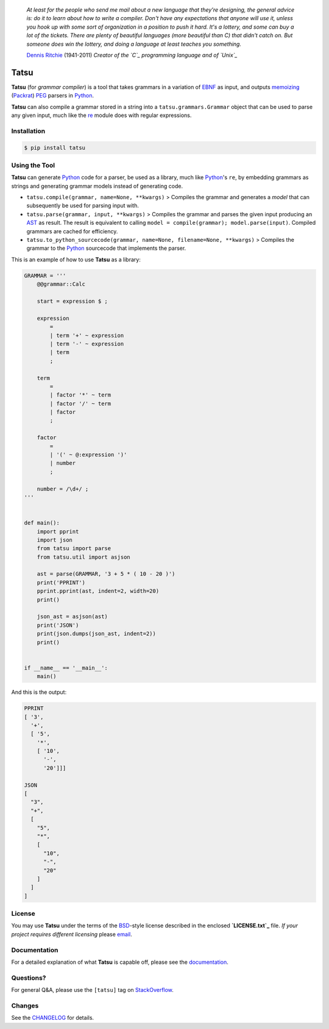 |fury| |license| |pyversions|

    *At least for the people who send me mail about a new language that
    they're designing, the general advice is: do it to learn about how
    to write a compiler. Don't have any expectations that anyone will
    use it, unless you hook up with some sort of organization in a
    position to push it hard. It's a lottery, and some can buy a lot of
    the tickets. There are plenty of beautiful languages (more beautiful
    than C) that didn't catch on. But someone does win the lottery, and
    doing a language at least teaches you something.*

    `Dennis Ritchie`_ (1941-2011) *Creator of the `C`_ programming
    language and of `Unix`_*

Tatsu
=====

**Tatsu** (for *grammar compiler*) is a tool that takes grammars in a
variation of `EBNF`_ as input, and outputs `memoizing`_ (`Packrat`_)
`PEG`_ parsers in `Python`_.

**Tatsu** can also compile a grammar stored in a string into a
``tatsu.grammars.Grammar`` object that can be used to parse any given
input, much like the `re`_ module does with regular expressions.

Installation
------------

.. code:: bash

    $ pip install tatsu


Using the Tool
--------------

**Tatsu** can generate Python_ code for a parser, be used as a library, much like `Python`_'s ``re``, by embedding grammars as strings and generating grammar models instead of generating code.

-  ``tatsu.compile(grammar, name=None, **kwargs)`` > Compiles the
   grammar and generates a *model* that can subsequently be used for
   parsing input with.

-  ``tatsu.parse(grammar, input, **kwargs)`` > Compiles the grammar and
   parses the given input producing an
   `AST <https://en.wikipedia.org/wiki/Abstract_syntax_tree>`__ as
   result. The result is equivalent to calling
   ``model = compile(grammar); model.parse(input)``. Compiled grammars
   are cached for efficiency.

-  ``tatsu.to_python_sourcecode(grammar, name=None, filename=None, **kwargs)``
   > Compiles the grammar to the `Python`_ sourcecode that implements
   the parser.

This is an example of how to use **Tatsu** as a library:

.. code:: python

    GRAMMAR = '''
        @@grammar::Calc

        start = expression $ ;

        expression
            =
            | term '+' ~ expression
            | term '-' ~ expression
            | term
            ;

        term
            =
            | factor '*' ~ term
            | factor '/' ~ term
            | factor
            ;

        factor
            =
            | '(' ~ @:expression ')'
            | number
            ;

        number = /\d+/ ;
    '''


    def main():
        import pprint
        import json
        from tatsu import parse
        from tatsu.util import asjson

        ast = parse(GRAMMAR, '3 + 5 * ( 10 - 20 )')
        print('PPRINT')
        pprint.pprint(ast, indent=2, width=20)
        print()

        json_ast = asjson(ast)
        print('JSON')
        print(json.dumps(json_ast, indent=2))
        print()


    if __name__ == '__main__':
        main()

And this is the output:

.. code:: bash

    PPRINT
    [ '3',
      '+',
      [ '5',
        '*',
        [ '10',
          '-',
          '20']]]

    JSON
    [
      "3",
      "+",
      [
        "5",
        "*",
        [
          "10",
          "-",
          "20"
        ]
      ]
    ]

License
-------

You may use **Tatsu** under the terms of the `BSD`_-style license
described in the enclosed **`LICENSE.txt`_** file. *If your project
requires different licensing* please `email`_.

Documentation
-------------

For a detailed explanation of what **Tatsu** is capable off, please see the
documentation_.

.. _documentation: http://tatsu.readthedocs.io/

Questions?
----------

For general Q&A, please use the ``[tatsu]`` tag on `StackOverflow`_.

Changes
-------

See the `CHANGELOG`_ for details.

.. _Dennis Ritchie: http://en.wikipedia.org/wiki/Dennis_Ritchie
.. _C: http://en.wikipedia.org/wiki/C_language
.. _Unix: http://en.wikipedia.org/wiki/Unix
.. _make a donation: https://www.paypal.com/cgi-bin/webscr?cmd=_s-xclick&hosted_button_id=P9PV7ZACB669J
.. _EBNF: http://en.wikipedia.org/wiki/Ebnf
.. _memoizing: http://en.wikipedia.org/wiki/Memoization
.. _Packrat: http://bford.info/packrat/
.. _PEG: http://en.wikipedia.org/wiki/Parsing_expression_grammar
.. _Python: http://python.org
.. _re: https://docs.python.org/3.4/library/re.html
.. _Perl: http://www.perl.org/
.. _context managers: http://docs.python.org/2/library/contextlib.html
.. _Cyclomatic complexity: http://en.wikipedia.org/wiki/Cyclomatic_complexity
.. _KLOC: http://en.wikipedia.org/wiki/KLOC
.. _regex: https://pypi.python.org/pypi/regex
.. _colorama: https://pypi.python.org/pypi/colorama/
.. _pygraphviz: https://pypi.python.org/pypi/pygraphviz
.. _Ruby: http://www.ruby-lang.org/
.. _Abstract Syntax Tree: http://en.wikipedia.org/wiki/Abstract_syntax_tree
.. _AST: http://en.wikipedia.org/wiki/Abstract_syntax_tree
.. _Semantic Graph: http://en.wikipedia.org/wiki/Abstract_semantic_graph
.. _VIM: http://www.vim.org/
.. _Sublime Text: https://www.sublimetext.com
.. _raw string literal: https://docs.python.org/3/reference/lexical_analysis.html#string-and-bytes-literals
.. _Reserved Words: https://en.wikipedia.org/wiki/Reserved_word
.. _Keywords: https://en.wikipedia.org/wiki/Reserved_word
.. _keywords: https://en.wikipedia.org/wiki/Reserved_word
.. _keyword: https://en.wikipedia.org/wiki/Reserved_word
.. _Warth et al: http://www.vpri.org/pdf/tr2007002_packrat.pdf
.. _ANTLR: http://www.antlr.org/
.. _parsewkt: https://github.com/cleder/parsewkt
.. _Well-known text: http://en.wikipedia.org/wiki/Well-known_text
.. _WTK: http://en.wikipedia.org/wiki/Well-known_text
.. _lambdafu: http://blog.marcus-brinkmann.de/
.. _smc.mw: https://github.com/lambdafu/smc.mw
.. _MediaWiki: http://www.mediawiki.org/wiki/MediaWiki
.. _BSD: http://en.wikipedia.org/wiki/BSD_licenses#2-clause_license_.28.22Simplified_BSD_License.22_or_.22FreeBSD_License.22.29
.. _LICENSE.txt: LICENSE.txt
.. _email: mailto:apalala@gmail.com
.. _StackOverflow: http://stackoverflow.com/tags/tatsu/info
.. _Tatsu Forum: https://groups.google.com/forum/?fromgroups#!forum/tatsu
.. _Euler: http://en.wikipedia.org/wiki/Euler_programming_language
.. _Algol W: http://en.wikipedia.org/wiki/Algol_W
.. _Pascal: http://en.wikipedia.org/wiki/Pascal_programming_language
.. _Modula: http://en.wikipedia.org/wiki/Modula
.. _Modula-2: http://en.wikipedia.org/wiki/Modula-2
.. _Oberon: http://en.wikipedia.org/wiki/Oberon_(programming_language)
.. _Oberon-2: http://en.wikipedia.org/wiki/Oberon-2
.. _Algorithms + Data Structures = Programs: http://www.amazon.com/Algorithms-Structures-Prentice-Hall-Automatic-Computation/dp/0130224189/
.. _Wirth: http://en.wikipedia.org/wiki/Niklaus_Wirth
.. _LL(1): http://en.wikipedia.org/wiki/LL(1)
.. _PL/0: http://en.wikipedia.org/wiki/PL/0
.. _introduced: http://dl.acm.org/citation.cfm?id=964001.964011
.. _PEG.js: http://pegjs.majda.cz/
.. _blog post: http://dietbuddha.blogspot.com/2012/12/52python-encapsulating-exceptions-with.html
.. _Python Weekly: http://www.pythonweekly.com/
.. _exceptions: http://www.jeffknupp.com/blog/2013/02/06/write-cleaner-python-use-exceptions/
.. _Jack: http://en.wikipedia.org/wiki/Javacc
.. _PyPy: http://pypy.org/
.. _PyPy team: http://pypy.org/people.html
.. _CSAIL at MIT: http://www.csail.mit.edu/
.. _PEG and Packrat parsing mailing list: https://lists.csail.mit.edu/mailman/listinfo/peg
.. _UCAB: http://www.ucab.edu.ve/
.. _USB: http://www.usb.ve/
.. _declensions: http://en.wikipedia.org/wiki/Declension
.. _English: http://en.wikipedia.org/wiki/English_grammar
.. _Japanese: http://en.wikipedia.org/wiki/Japanese_grammar
.. _Marcus Brinkmann: http://blog.marcus-brinkmann.de/
.. _Robert Speer: https://bitbucket.org/r_speer
.. _Basel Shishani: https://bitbucket.org/basel-shishani
.. _Paul Sargent: https://bitbucket.org/PaulS/
.. _Kathryn Long: https://bitbucket.org/starkat
.. _David Röthlisberger: https://bitbucket.org/drothlis/
.. _basel-shishani: https://bitbucket.org/basel-shishani
.. _drothlis: https://bitbucket.org/drothlis
.. _franz\_g: https://bitbucket.org/franz_g
.. _gapag: https://bitbucket.org/gapag
.. _gegenschall: https://bitbucket.org/gegenschall
.. _gkimbar: https://bitbucket.org/gkimbar
.. _jimon: https://bitbucket.org/jimon
.. _leewz: https://bitbucket.org/leewz
.. _linkdd: https://bitbucket.org/linkdd
.. _nehz: https://bitbucket.org/nehz
.. _neumond: https://bitbucket.org/neumond
.. _pauls: https://bitbucket.org/pauls
.. _pgebhard: https://bitbucket.org/pgebhard
.. _r\_speer: https://bitbucket.org/r_speer
.. _siemer: https://bitbucket.org/siemer
.. _sjbrownBitbucket: https://bitbucket.org/sjbrownBitbucket
.. _starkat: https://bitbucket.org/starkat
.. _tonico\_strasser: https://bitbucket.org/tonico_strasser
.. _vinay.sajip: https://bitbucket.org/vinay.sajip
.. _vmuriart: https://bitbucket.org/vmuriart
.. _CHANGELOG: CHANGELOG.md

.. |fury| image:: https://badge.fury.io/py/tatsu.svg
   :target: https://badge.fury.io/py/tatsu
.. |license| image:: https://img.shields.io/badge/license-BSD-blue.svg
   :target: https://raw.githubusercontent.com/apalala/tatsu/master/LICENSE.txt
.. |pyversions| image:: https://img.shields.io/pypi/pyversions/tatsu.svg
   :target: https://pypi.python.org/pypi/tatsu
.. |donate| image:: https://www.paypalobjects.com/en_US/i/btn/btn_donate_SM.gif
   :target: https://www.paypal.com/cgi-bin/webscr?cmd=_s-xclick&hosted_button_id=P9PV7ZACB669J
